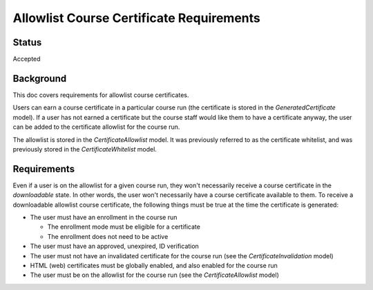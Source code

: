 Allowlist Course Certificate Requirements
=========================================

Status
------
Accepted

Background
----------
This doc covers requirements for allowlist course certificates.

Users can earn a course certificate in a particular course run (the certificate
is stored in the *GeneratedCertificate* model). If a user has not earned a certificate
but the course staff would like them to have a certificate anyway, the user can
be added to the certificate allowlist for the course run.

The allowlist is stored in the *CertificateAllowlist* model. It was previously
referred to as the certificate whitelist, and was previously stored in the
*CertificateWhitelist* model.

Requirements
------------
Even if a user is on the allowlist for a given course run, they won't necessarily
receive a course certificate in the *downloadable* state. In other words, the user
won't necessarily have a course certificate available to them. To receive a
downloadable allowlist course certificate, the following things must be true at
the time the certificate is generated:

* The user must have an enrollment in the course run

  * The enrollment mode must be eligible for a certificate
  * The enrollment does not need to be active

* The user must have an approved, unexpired, ID verification
* The user must not have an invalidated certificate for the course run (see the *CertificateInvalidation* model)
* HTML (web) certificates must be globally enabled, and also enabled for the course run
* The user must be on the allowlist for the course run (see the *CertificateAllowlist* model)
